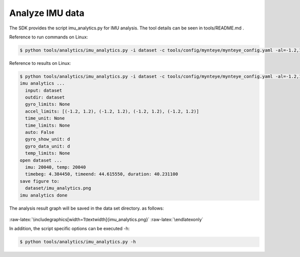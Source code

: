 .. role:: raw-latex(raw)
   :format: latex
..

.. _analyze_imu:

Analyze IMU data
================

The SDK provides the script imu_analytics.py for IMU analysis. The tool
details can be seen in tools/README.md .

Reference to run commands on Linux:

.. code-block:: bash

   $ python tools/analytics/imu_analytics.py -i dataset -c tools/config/mynteye/mynteye_config.yaml -al=-1.2,1.2 -gl= -gdu=d -gsu=d -kl=

Reference to results on Linux:

.. code-block:: bash

   $ python tools/analytics/imu_analytics.py -i dataset -c tools/config/mynteye/mynteye_config.yaml -al=-1.2,1.2 -gl= -gdu=d -gsu=d -kl=
   imu analytics ...
     input: dataset
     outdir: dataset
     gyro_limits: None
     accel_limits: [(-1.2, 1.2), (-1.2, 1.2), (-1.2, 1.2), (-1.2, 1.2)]
     time_unit: None
     time_limits: None
     auto: False
     gyro_show_unit: d
     gyro_data_unit: d
     temp_limits: None
   open dataset ...
     imu: 20040, temp: 20040
     timebeg: 4.384450, timeend: 44.615550, duration: 40.231100
   save figure to:
     dataset/imu_analytics.png
   imu analytics done

The analysis result graph will be saved in the data set directory. as
follows:

.. figure:: ../../static/images/imu_analytics.png
   :alt: imu analytics


.. raw:: latex

   \latexonly

:raw-latex:`\includegraphics[width=1\textwidth]{imu_analytics.png}`
:raw-latex:`\endlatexonly`

In addition, the script specific options can be executed -h:

.. code-block:: bash

   $ python tools/analytics/imu_analytics.py -h


